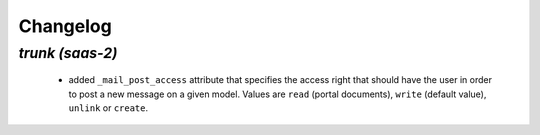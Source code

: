 .. _changelog:

Changelog
=========

`trunk (saas-2)`
----------------

 - added ``_mail_post_access`` attribute that specifies the access right that
   should have the user in order to post a new message on a given model. Values
   are ``read`` (portal documents), ``write`` (default value), ``unlink`` or ``create``.